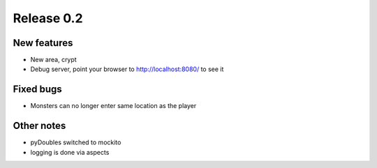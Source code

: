 ###########
Release 0.2
###########

************
New features
************

- New area, crypt
- Debug server, point your browser to http://localhost:8080/ to see it

**********
Fixed bugs
**********

- Monsters can no longer enter same location as the player

***********
Other notes
***********

- pyDoubles switched to mockito
- logging is done via aspects
